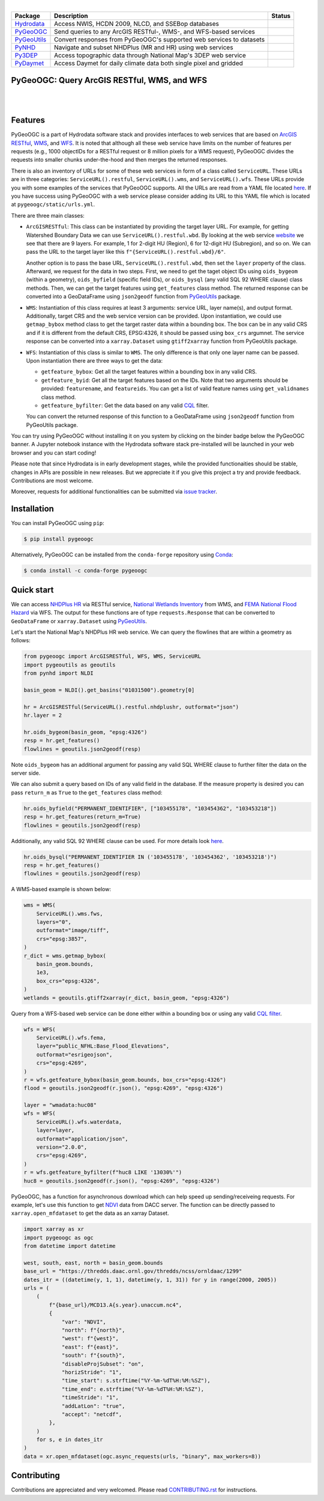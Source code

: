 .. image:: https://raw.githubusercontent.com/cheginit/hydrodata/master/docs/_static/pygeoogc_logo.png
    :target: https://github.com/cheginit/pygeoogc
    :align: center

|

.. |hydrodata| image:: https://github.com/cheginit/hydrodata/workflows/pytest/badge.svg
    :target: https://github.com/cheginit/hydrodata/actions?query=workflow%3Apytest
    :alt: Github Actions

.. |pygeoogc| image:: https://github.com/cheginit/pygeoogc/workflows/pytest/badge.svg
    :target: https://github.com/cheginit/pygeoogc/actions?query=workflow%3Apytest
    :alt: Github Actions

.. |pygeoutils| image:: https://github.com/cheginit/pygeoutils/workflows/pytest/badge.svg
    :target: https://github.com/cheginit/pygeoutils/actions?query=workflow%3Apytest
    :alt: Github Actions

.. |pynhd| image:: https://github.com/cheginit/pynhd/workflows/pytest/badge.svg
    :target: https://github.com/cheginit/pynhd/actions?query=workflow%3Apytest
    :alt: Github Actions

.. |py3dep| image:: https://github.com/cheginit/py3dep/workflows/pytest/badge.svg
    :target: https://github.com/cheginit/py3dep/actions?query=workflow%3Apytest
    :alt: Github Actions

.. |pydaymet| image:: https://github.com/cheginit/pydaymet/workflows/pytest/badge.svg
    :target: https://github.com/cheginit/pydaymet/actions?query=workflow%3Apytest
    :alt: Github Actions

=========== ==================================================================== ============
Package     Description                                                          Status
=========== ==================================================================== ============
Hydrodata_  Access NWIS, HCDN 2009, NLCD, and SSEBop databases                   |hydrodata|
PyGeoOGC_   Send queries to any ArcGIS RESTful-, WMS-, and WFS-based services    |pygeoogc|
PyGeoUtils_ Convert responses from PyGeoOGC's supported web services to datasets |pygeoutils|
PyNHD_      Navigate and subset NHDPlus (MR and HR) using web services           |pynhd|
Py3DEP_     Access topographic data through National Map's 3DEP web service      |py3dep|
PyDaymet_   Access Daymet for daily climate data both single pixel and gridded   |pydaymet|
=========== ==================================================================== ============

.. _Hydrodata: https://github.com/cheginit/hydrodata
.. _PyGeoOGC: https://github.com/cheginit/pygeoogc
.. _PyGeoUtils: https://github.com/cheginit/pygeoutils
.. _PyNHD: https://github.com/cheginit/pynhd
.. _Py3DEP: https://github.com/cheginit/py3dep
.. _PyDaymet: https://github.com/cheginit/pydaymet

PyGeoOGC: Query ArcGIS RESTful, WMS, and WFS
--------------------------------------------

.. image:: https://img.shields.io/pypi/v/pygeoogc.svg
    :target: https://pypi.python.org/pypi/pygeoogc
    :alt: PyPi

.. image:: https://img.shields.io/conda/vn/conda-forge/pygeoogc.svg
    :target: https://anaconda.org/conda-forge/pygeoogc
    :alt: Conda Version

.. image:: https://codecov.io/gh/cheginit/pygeoogc/branch/master/graph/badge.svg
    :target: https://codecov.io/gh/cheginit/pygeoogc
    :alt: CodeCov

.. image:: https://mybinder.org/badge_logo.svg
    :target: https://mybinder.org/v2/gh/cheginit/hydrodata/master?filepath=docs%2Fexamples
    :alt: Binder

|

.. image:: https://img.shields.io/badge/security-bandit-green.svg
    :target: https://github.com/PyCQA/bandit
    :alt: Security Status

.. image:: https://www.codefactor.io/repository/github/cheginit/pygeoogc/badge
   :target: https://www.codefactor.io/repository/github/cheginit/pygeoogc
   :alt: CodeFactor

.. image:: https://img.shields.io/badge/code%20style-black-000000.svg
    :target: https://github.com/psf/black
    :alt: black

.. image:: https://img.shields.io/badge/pre--commit-enabled-brightgreen?logo=pre-commit&logoColor=white
    :target: https://github.com/pre-commit/pre-commit
    :alt: pre-commit

|

Features
--------

PyGeoOGC is a part of Hydrodata software stack and provides interfaces to web services
that are based on
`ArcGIS RESTful <https://en.wikipedia.org/wiki/Representational_state_transfer>`__,
`WMS <https://en.wikipedia.org/wiki/Web_Map_Service>`__, and
`WFS <https://en.wikipedia.org/wiki/Web_Feature_Service>`__. It is noted that although
all these web service have limits on the number of features per requests (e.g., 1000
objectIDs for a RESTful request or 8 million pixels for a WMS request), PyGeoOGC divides
the requests into smaller chunks under-the-hood and then merges the returned responses.

There is also an inventory of URLs for some of these web services in form of a class called
``ServiceURL``. These URLs are in three categories: ``ServiceURL().restful``,
``ServiceURL().wms``, and ``ServiceURL().wfs``. These URLs provide you with some examples
of the services that PyGeoOGC supports. All the URLs are read from a YAML file located
`here <pygeoogc/static/urls.yml>`_. If you have success using PyGeoOGC with a web service
please consider adding its URL to this YAML file which is located at ``pygeoogc/static/urls.yml``.

There are three main classes:

* ``ArcGISRESTful``: This class can be instantiated by providing the target layer URL.
  For example, for getting Watershed Boundary Data we can use ``ServiceURL().restful.wbd``.
  By looking at the web service `website <https://hydro.nationalmap.gov/arcgis/rest/services/wbd/MapServer>`_
  we see that there are 9
  layers. For example, 1 for 2-digit HU (Region), 6 for 12-digit HU (Subregion), and so on. We can
  pass the URL to the target layer like this
  ``f"{ServiceURL().restful.wbd}/6"``.

  Another option is to pass the base URL, ``ServiceURL().restful.wbd``, then set the ``layer``
  property of the class.
  Afterward, we request for the data in two steps. First, we need to get the taget object IDs using
  ``oids_bygeom`` (within a geometry), ``oids_byfield`` (specific field IDs), or ``oids_bysql``
  (any valid SQL 92 WHERE clause) class methods. Then, we can get the target features using
  ``get_features`` class method. The returned response can be converted into a GeoDataFrame using
  ``json2geodf`` function from `PyGeoUtils <https://github.com/cheginit/pygeoutils>`__ package.

* ``WMS``: Instantiation of this class requires at least 3 arguments: service URL, layer
  name(s), and output format. Additionally, target CRS and the web service version can be provided.
  Upon instantiation, we could use ``getmap_bybox`` method class to get the target raster data
  within a bounding box. The box can be in any valid CRS and if it is different from the default
  CRS, EPSG:4326, it should be passed using ``box_crs`` argumnet. The service response can be
  converted into a ``xarray.Dataset`` using ``gtiff2xarray`` function from PyGeoUtils package.

* ``WFS``: Instantiation of this class is similar to ``WMS``. The only difference is that
  only one layer name can be passed. Upon instantiation there are three ways to get the data:

  - ``getfeature_bybox``: Get all the target features within a bounding box in any valid CRS.
  - ``getfeature_byid``: Get all the target features based on the IDs. Note that two arguments
    should be provided: ``featurename``, and ``featureids``. You can get a list of valid feature
    names using ``get_validnames`` class method.
  - ``getfeature_byfilter``: Get the data based on any valid
    `CQL <https://docs.geoserver.org/latest/en/user/tutorials/cql/cql_tutorial.html>`__ filter.

  You can convert the returned response of this function to a GeoDataFrame using ``json2geodf``
  function from PyGeoUtils package.

You can try using PyGeoOGC without installing it on you system by clicking on the binder badge
below the PyGeoOGC banner. A Jupyter notebook instance with the Hydrodata software stack
pre-installed will be launched in your web browser and you can start coding!

Please note that since Hydrodata is in early development stages, while the provided
functionaities should be stable, changes in APIs are possible in new releases. But we
appreciate it if you give this project a try and provide feedback. Contributions are most welcome.

Moreover, requests for additional functionalities can be submitted via
`issue tracker <https://github.com/cheginit/pygeoogc/issues>`__.

Installation
------------

You can install PyGeoOGC using ``pip``:

.. code-block:: console

    $ pip install pygeoogc

Alternatively, PyGeoOGC can be installed from the ``conda-forge`` repository
using `Conda <https://docs.conda.io/en/latest/>`__:

.. code-block:: console

    $ conda install -c conda-forge pygeoogc

Quick start
-----------

We can access
`NHDPlus HR <https://edits.nationalmap.gov/arcgis/rest/services/NHDPlus_HR/NHDPlus_HR/MapServer>`__
via RESTful service,
`National Wetlands Inventory <https://www.fws.gov/wetlands/>`__ from WMS, and
`FEMA National Flood Hazard <https://www.fema.gov/national-flood-hazard-layer-nfhl>`__
via WFS. The output for these functions are of type ``requests.Response`` that
can be converted to ``GeoDataFrame`` or ``xarray.Dataset`` using
`PyGeoUtils <https://github.com/cheginit/pygeoutils>`__.

Let's start the National Map's NHDPlus HR web service. We can query the flowlines that are
within a geometry as follows:

.. code-block:: python

    from pygeoogc import ArcGISRESTful, WFS, WMS, ServiceURL
    import pygeoutils as geoutils
    from pynhd import NLDI

    basin_geom = NLDI().get_basins("01031500").geometry[0]

    hr = ArcGISRESTful(ServiceURL().restful.nhdplushr, outformat="json")
    hr.layer = 2

    hr.oids_bygeom(basin_geom, "epsg:4326")
    resp = hr.get_features()
    flowlines = geoutils.json2geodf(resp)

Note ``oids_bygeom`` has an additional argument for passing any valid SQL WHERE clause
to further filter the data on the server side.

We can also submit a query based on IDs of any valid field in the database. If the measure
property is desired you can pass ``return_m`` as ``True`` to the ``get_features`` class method:

.. code-block:: python

    hr.oids_byfield("PERMANENT_IDENTIFIER", ["103455178", "103454362", "103453218"])
    resp = hr.get_features(return_m=True)
    flowlines = geoutils.json2geodf(resp)

Additionally, any valid SQL 92 WHERE clause can be used. For more details look
`here <https://developers.arcgis.com/rest/services-reference/query-feature-service-.htm#ESRI_SECTION2_07DD2C5127674F6A814CE6C07D39AD46>`__.

.. code-block:: python

    hr.oids_bysql("PERMANENT_IDENTIFIER IN ('103455178', '103454362', '103453218')")
    resp = hr.get_features()
    flowlines = geoutils.json2geodf(resp)

A WMS-based example is shown below:

.. code-block:: python

    wms = WMS(
        ServiceURL().wms.fws,
        layers="0",
        outformat="image/tiff",
        crs="epsg:3857",
    )
    r_dict = wms.getmap_bybox(
        basin_geom.bounds,
        1e3,
        box_crs="epsg:4326",
    )
    wetlands = geoutils.gtiff2xarray(r_dict, basin_geom, "epsg:4326")

Query from a WFS-based web service can be done either within a bounding box or using
any valid `CQL filter <https://docs.geoserver.org/stable/en/user/tutorials/cql/cql_tutorial.html>`__.

.. code-block:: python

    wfs = WFS(
        ServiceURL().wfs.fema,
        layer="public_NFHL:Base_Flood_Elevations",
        outformat="esrigeojson",
        crs="epsg:4269",
    )
    r = wfs.getfeature_bybox(basin_geom.bounds, box_crs="epsg:4326")
    flood = geoutils.json2geodf(r.json(), "epsg:4269", "epsg:4326")

    layer = "wmadata:huc08"
    wfs = WFS(
        ServiceURL().wfs.waterdata,
        layer=layer,
        outformat="application/json",
        version="2.0.0",
        crs="epsg:4269",
    )
    r = wfs.getfeature_byfilter(f"huc8 LIKE '13030%'")
    huc8 = geoutils.json2geodf(r.json(), "epsg:4269", "epsg:4326")

PyGeoOGC, has a function for asynchronous download which can help speed up sending/receiveing requests. For example, let's use this function to get `NDVI <https://daac.ornl.gov/VEGETATION/guides/US_MODIS_NDVI.html>`_ data from DACC server. The function can be directly passed to ``xarray.open_mfdataset`` to get the data as an xarray Dataset.

.. code-block:: python

    import xarray as xr
    import pygeoogc as ogc
    from datetime import datetime

    west, south, east, north = basin_geom.bounds
    base_url = "https://thredds.daac.ornl.gov/thredds/ncss/ornldaac/1299"
    dates_itr = ((datetime(y, 1, 1), datetime(y, 1, 31)) for y in range(2000, 2005))
    urls = (
        (
            f"{base_url}/MCD13.A{s.year}.unaccum.nc4",
            {
                "var": "NDVI",
                "north": f"{north}",
                "west": f"{west}",
                "east": f"{east}",
                "south": f"{south}",
                "disableProjSubset": "on",
                "horizStride": "1",
                "time_start": s.strftime("%Y-%m-%dT%H:%M:%SZ"),
                "time_end": e.strftime("%Y-%m-%dT%H:%M:%SZ"),
                "timeStride": "1",
                "addLatLon": "true",
                "accept": "netcdf",
            },
        )
        for s, e in dates_itr
    )
    data = xr.open_mfdataset(ogc.async_requests(urls, "binary", max_workers=8))

Contributing
------------

Contributions are appreciated and very welcomed. Please read
`CONTRIBUTING.rst <https://github.com/cheginit/pygeoogc/blob/master/CONTRIBUTING.rst>`__
for instructions.

